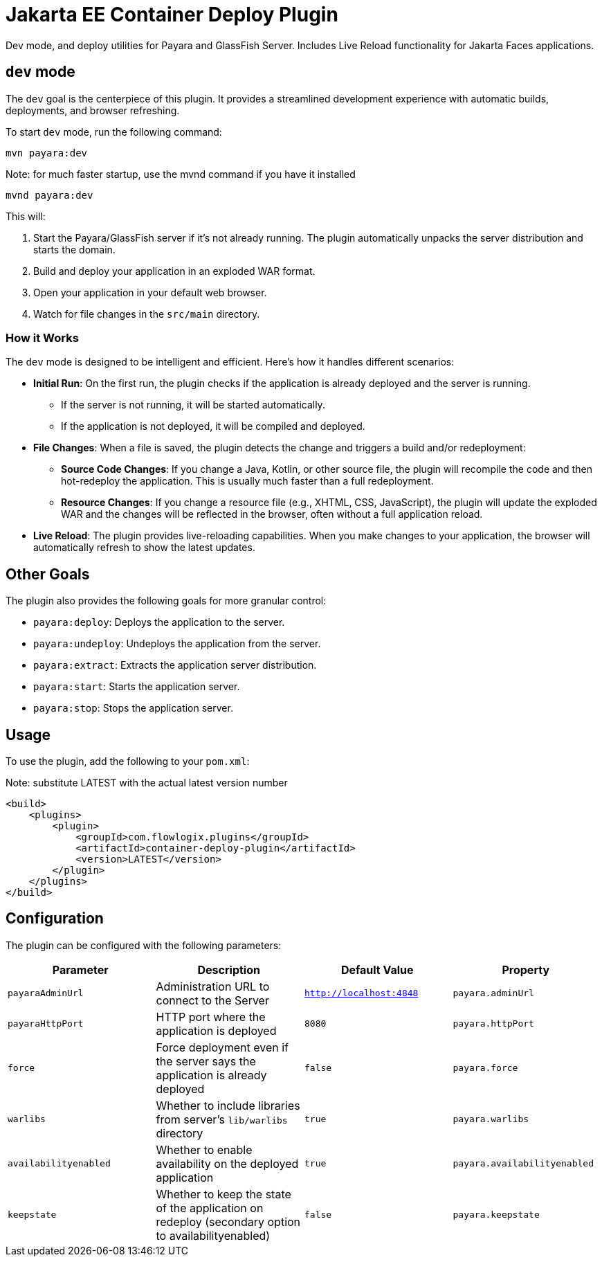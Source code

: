 = Jakarta EE Container Deploy Plugin

Dev mode, and deploy utilities for Payara and GlassFish Server.
Includes Live Reload functionality for Jakarta Faces applications.

== `dev` mode

The `dev` goal is the centerpiece of this plugin. It provides a streamlined development experience with automatic builds, deployments, and browser refreshing.

To start `dev` mode, run the following command:

[source,bash]
----
mvn payara:dev
----
[source,bash]
.Note: for much faster startup, use the mvnd command if you have it installed
----
mvnd payara:dev
----

This will:

. Start the Payara/GlassFish server if it's not already running. The plugin automatically unpacks the server distribution and starts the domain.
. Build and deploy your application in an exploded WAR format.
. Open your application in your default web browser.
. Watch for file changes in the `src/main` directory.

=== How it Works

The `dev` mode is designed to be intelligent and efficient. Here's how it handles different scenarios:

*   **Initial Run**: On the first run, the plugin checks if the application is already deployed and the server is running.
    ** If the server is not running, it will be started automatically.
    ** If the application is not deployed, it will be compiled and deployed.
*   **File Changes**: When a file is saved, the plugin detects the change and triggers a build and/or redeployment:
    ** **Source Code Changes**: If you change a Java, Kotlin, or other source file, the plugin will recompile the code and then hot-redeploy the application. This is usually much faster than a full redeployment.
    ** **Resource Changes**: If you change a resource file (e.g., XHTML, CSS, JavaScript), the plugin will update the exploded WAR and the changes will be reflected in the browser, often without a full application reload.
*   **Live Reload**: The plugin provides live-reloading capabilities. When you make changes to your application, the browser will automatically refresh to show the latest updates.

== Other Goals

The plugin also provides the following goals for more granular control:

*   `payara:deploy`: Deploys the application to the server.
*   `payara:undeploy`: Undeploys the application from the server.
*   `payara:extract`: Extracts the application server distribution.
*   `payara:start`: Starts the application server.
*   `payara:stop`: Stops the application server.

== Usage

To use the plugin, add the following to your `pom.xml`:

[source,xml]
.Note: substitute LATEST with the actual latest version number
----
<build>
    <plugins>
        <plugin>
            <groupId>com.flowlogix.plugins</groupId>
            <artifactId>container-deploy-plugin</artifactId>
            <version>LATEST</version>
        </plugin>
    </plugins>
</build>
----

== Configuration

The plugin can be configured with the following parameters:

|===
| Parameter | Description | Default Value | Property

| `payaraAdminUrl`
| Administration URL to connect to the Server
| `http://localhost:4848`
| `payara.adminUrl`

| `payaraHttpPort`
| HTTP port where the application is deployed
| `8080`
| `payara.httpPort`

| `force`
| Force deployment even if the server says the application is already deployed
| `false`
| `payara.force`

| `warlibs`
| Whether to include libraries from server's `lib/warlibs` directory
| `true`
| `payara.warlibs`

| `availabilityenabled`
| Whether to enable availability on the deployed application
| `true`
| `payara.availabilityenabled`

| `keepstate`
| Whether to keep the state of the application on redeploy (secondary option to availabilityenabled)
| `false`
| `payara.keepstate`
|===
